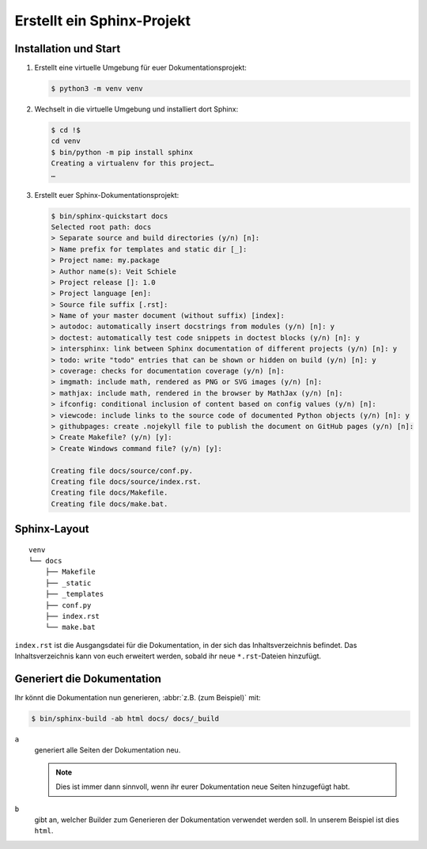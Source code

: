 Erstellt ein Sphinx-Projekt
===========================

Installation und Start
----------------------

#. Erstellt eine virtuelle Umgebung für euer Dokumentationsprojekt:

   .. code-block:: console

      $ python3 -m venv venv

#. Wechselt in die virtuelle Umgebung und installiert dort Sphinx:

   .. code-block:: console

      $ cd !$
      cd venv
      $ bin/python -m pip install sphinx
      Creating a virtualenv for this project…
      …

#. Erstellt euer Sphinx-Dokumentationsprojekt:

   .. code-block:: console

      $ bin/sphinx-quickstart docs
      Selected root path: docs
      > Separate source and build directories (y/n) [n]:
      > Name prefix for templates and static dir [_]:
      > Project name: my.package
      > Author name(s): Veit Schiele
      > Project release []: 1.0
      > Project language [en]:
      > Source file suffix [.rst]:
      > Name of your master document (without suffix) [index]:
      > autodoc: automatically insert docstrings from modules (y/n) [n]: y
      > doctest: automatically test code snippets in doctest blocks (y/n) [n]: y
      > intersphinx: link between Sphinx documentation of different projects (y/n) [n]: y
      > todo: write "todo" entries that can be shown or hidden on build (y/n) [n]: y
      > coverage: checks for documentation coverage (y/n) [n]:
      > imgmath: include math, rendered as PNG or SVG images (y/n) [n]:
      > mathjax: include math, rendered in the browser by MathJax (y/n) [n]:
      > ifconfig: conditional inclusion of content based on config values (y/n) [n]:
      > viewcode: include links to the source code of documented Python objects (y/n) [n]: y
      > githubpages: create .nojekyll file to publish the document on GitHub pages (y/n) [n]:
      > Create Makefile? (y/n) [y]:
      > Create Windows command file? (y/n) [y]:

      Creating file docs/source/conf.py.
      Creating file docs/source/index.rst.
      Creating file docs/Makefile.
      Creating file docs/make.bat.

Sphinx-Layout
-------------

::

    venv
    └── docs
        ├── Makefile
        ├── _static
        ├── _templates
        ├── conf.py
        ├── index.rst
        └── make.bat

``index.rst`` ist die Ausgangsdatei für die Dokumentation, in der sich das
Inhaltsverzeichnis befindet. Das Inhaltsverzeichnis kann von euch erweitert
werden, sobald ihr neue ``*.rst``-Dateien hinzufügt.

Generiert die Dokumentation
---------------------------

Ihr könnt die Dokumentation nun generieren, :abbr:`z.B. (zum Beispiel)` mit:

.. code-block:: console

   $ bin/sphinx-build -ab html docs/ docs/_build

``a``
    generiert alle Seiten der Dokumentation neu.

    .. note::
       Dies ist immer dann sinnvoll, wenn ihr eurer Dokumentation neue Seiten
       hinzugefügt habt.

``b``
    gibt an, welcher Builder zum Generieren der Dokumentation verwendet werden
    soll. In unserem Beispiel ist dies ``html``.
